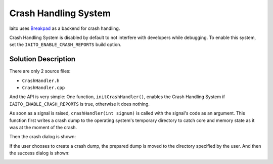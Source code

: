 Crash Handling System
=====================

Iaito uses `Breakpad <https://github.com/google/breakpad>`__ as a backend
for crash handling.

Crash Handling System is disabled by default to not interfere with developers while debugging.
To enable this system, set the ``IAITO_ENABLE_CRASH_REPORTS`` build option.

Solution Description
--------------------

There are only 2 source files:

* ``CrashHandler.h``
* ``CrashHandler.cpp``

And the API is very simple: One function, ``initCrashHandler()``, enables the Crash Handling System if
``IAITO_ENABLE_CRASH_REPORTS`` is true, otherwise it does nothing.

As soon as a signal is raised, ``crashHandler(int signum)`` is called with the signal's code as an argument.
This function first writes a crash dump to the operating system's temporary directory to catch core and
memory state as it was at the moment of the crash.

Then the crash dialog is shown:

.. image :: /images/crash-dialog.png

If the user chooses to create a crash dump, the prepared dump is moved to the directory specified by the user.
And then the success dialog is shown:

.. image :: /images/success-dump-dialog.png
